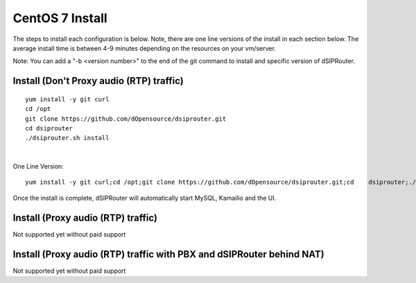 
.. _centos7-install:

CentOS 7 Install
================

The steps to install each configuration is below.  Note, there are one line versions of the install in each section below.  The average install time is between 4-9 minutes depending on the resources on your vm/server.

Note: You can add a "-b <version number>" to the end of the git command to install and specific version of dSIPRouter.

Install (Don't Proxy audio (RTP) traffic)
^^^^^^^^^^^^^^^^^^^^^^^^^^^^^^^^^^^^^^^^^
::
 
   
  yum install -y git curl
  cd /opt
  git clone https://github.com/dOpensource/dsiprouter.git
  cd dsiprouter
  ./dsiprouter.sh install
|

One Line Version: 
::
    yum install -y git curl;cd /opt;git clone https://github.com/dOpensource/dsiprouter.git;cd    dsiprouter;./dsiprouter.sh install


Once the install is complete, dSIPRouter will automatically start MySQL, Kamailio and the UI.

Install (Proxy audio (RTP) traffic)
^^^^^^^^^^^^^^^^^^^^^^^^^^^^^^^^^^^

Not supported yet without paid support

Install (Proxy audio (RTP) traffic with PBX and dSIPRouter behind NAT)
^^^^^^^^^^^^^^^^^^^^^^^^^^^^^^^^^^^^^^^^^^^^^^^^^^^^^^^^^^^^^^^^^^^^^^

Not supported yet without paid support
